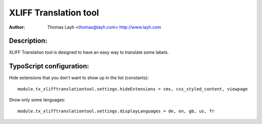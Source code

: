 ========================
XLIFF Translation tool
========================

:Author:
	Thomas Layh <thomas@layh.com>
	http://www.layh.com


Description:
---------------

XLIFF Translation tool is designed to have an easy way to translate some labels.

TypoScript configuration:
--------------------------------

Hide extensions that you don't want to show up in the list (constants)::

	module.tx_xlifftranslationtool.settings.hideExtensions = cms, css_styled_content, viewpage

Show only some languages::

	module.tx_xlifftranslationtool.settings.displayLanguages = de, en, gb, us, fr